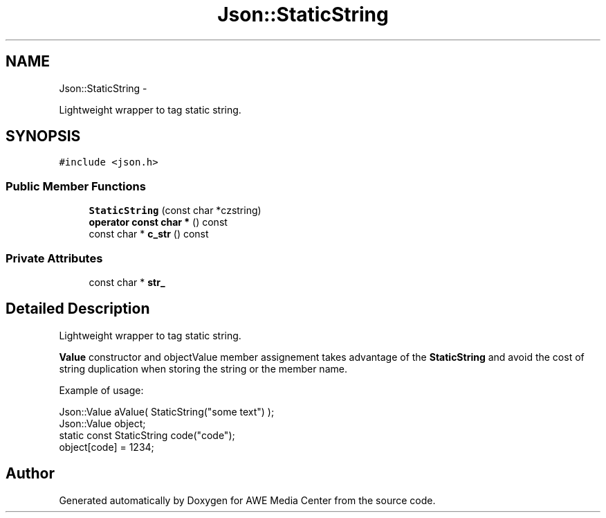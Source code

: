 .TH "Json::StaticString" 3 "Sat May 10 2014" "Version 0.1" "AWE Media Center" \" -*- nroff -*-
.ad l
.nh
.SH NAME
Json::StaticString \- 
.PP
Lightweight wrapper to tag static string\&.  

.SH SYNOPSIS
.br
.PP
.PP
\fC#include <json\&.h>\fP
.SS "Public Member Functions"

.in +1c
.ti -1c
.RI "\fBStaticString\fP (const char *czstring)"
.br
.ti -1c
.RI "\fBoperator const char *\fP () const "
.br
.ti -1c
.RI "const char * \fBc_str\fP () const "
.br
.in -1c
.SS "Private Attributes"

.in +1c
.ti -1c
.RI "const char * \fBstr_\fP"
.br
.in -1c
.SH "Detailed Description"
.PP 
Lightweight wrapper to tag static string\&. 

\fBValue\fP constructor and objectValue member assignement takes advantage of the \fBStaticString\fP and avoid the cost of string duplication when storing the string or the member name\&.
.PP
Example of usage: 
.PP
.nf
Json::Value aValue( StaticString("some text") );
Json::Value object;
static const StaticString code("code");
object[code] = 1234;

.fi
.PP
 

.SH "Author"
.PP 
Generated automatically by Doxygen for AWE Media Center from the source code\&.
